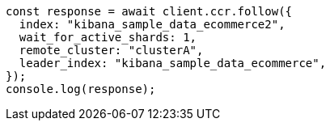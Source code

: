 // This file is autogenerated, DO NOT EDIT
// Use `node scripts/generate-docs-examples.js` to generate the docs examples

[source, js]
----
const response = await client.ccr.follow({
  index: "kibana_sample_data_ecommerce2",
  wait_for_active_shards: 1,
  remote_cluster: "clusterA",
  leader_index: "kibana_sample_data_ecommerce",
});
console.log(response);
----
